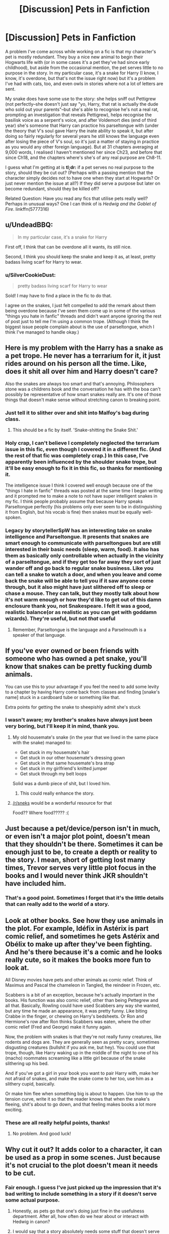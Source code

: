 #+TITLE: [Discussion] Pets in Fanfiction

* [Discussion] Pets in Fanfiction
:PROPERTIES:
:Author: SilverCookieDust
:Score: 12
:DateUnix: 1452012247.0
:DateShort: 2016-Jan-05
:FlairText: Discussion
:END:
A problem I've come across while working on a fic is that my character's pet is mostly redundant. They buy a nice new animal to begin their Hogwarts life with (or in some cases it's a pet they've had since early childhood), but aside from the occasional mention, the pet serves little to no purpose in the story. In my particular case, it's a snake for Harry (I know, I know, it's overdone, but that's not the issue right now) but it's a problem I've had with cats, too, and even owls in stories where not a lot of letters are sent.

My snake does have some use to the story: she helps sniff out Pettigrew (not perfectly--she doesn't just say "yo, Harry, that rat is actually the dude who sold out your parents"--but she's able to recognise he's not a real rat, prompting an investigation that reveals Pettigrew), helps recognise the basilisk voice as a serpent's voice, and after Voldemort dies (end of third year) she's someone that Harry can practice his parseltongue with (under the theory that V's soul gave Harry the inate ability to speak it, but after doing so fairly regularly for several years he still knows the language even after losing the piece of V's soul, so it's just a matter of staying in practice as you would any other foreign language). But at 31 chapters averaging at 9,000 words, I realised I haven't mentioned her since Ch23, and before that since Ch18, and the chapters where's she's of any real purpose are Ch8-11.

I guess what I'm getting at is *tl;dr:* if a pet serves no real purpose to the story, should they be cut out? (Perhaps with a passing mention that the character simply decides not to have one when they start at Hogwarts? Or just never mention the issue at all?) If they did serve a purpose but later on become redundant, should they be killed off?

Related Question: Have you read any fics that utilise pets really well? Perhaps in unusual ways? One I can think of is /Hedwig and the Goblet of Fire/. linkffn(5777316)


** u/UndeadBBQ:
#+begin_quote
  In my particular case, it's a snake for Harry
#+end_quote

First off, I think that can be overdone all it wants, its still nice.

Second, I think you should keep the snake and keep it as, at least, pretty badass living scarf for Harry to wear.
:PROPERTIES:
:Author: UndeadBBQ
:Score: 12
:DateUnix: 1452013218.0
:DateShort: 2016-Jan-05
:END:

*** u/SilverCookieDust:
#+begin_quote
  pretty badass living scarf for Harry to wear
#+end_quote

Sold! I may have to find a place in the fic to do that.

I agree on the snakes, I just felt compelled to add the remark about them being overdone because I've seen them come up in some of the various "things you hate in fanfic" threads and didn't want anyone ignoring the rest of post just to tell me I'm using a common trope. (Although I think the biggest issue people complain about is the use of parseltongue, which I think I've managed to handle okay.)
:PROPERTIES:
:Author: SilverCookieDust
:Score: 3
:DateUnix: 1452013711.0
:DateShort: 2016-Jan-05
:END:


** Here is my problem with the Harry has a snake as a pet trope. He never has a terrarium for it, it just rides around on his person all the time. Like, does it shit all over him and Harry doesn't care?

Also the snakes are always too smart and that's annoying. Philosophers stone was a childrens book and the conversation he has with the boa can't possibly be representative of how smart snakes really are. It's one of those things that doesn't make sense without stretching canon to breaking point.
:PROPERTIES:
:Author: howtopleaseme
:Score: 10
:DateUnix: 1452036725.0
:DateShort: 2016-Jan-06
:END:

*** Just tell it to slither over and shit into Malfoy's bag during class.
:PROPERTIES:
:Author: deirox
:Score: 8
:DateUnix: 1452096133.0
:DateShort: 2016-Jan-06
:END:

**** This should be a fic by itself. 'Snake-shitting the Snake Shit.'
:PROPERTIES:
:Author: ArguingPizza
:Score: 3
:DateUnix: 1452099650.0
:DateShort: 2016-Jan-06
:END:


*** Holy crap, I can't believe I completely neglected the terrarium issue in this fic, even though I covered it in a different fic. (And the rest of that fic was completely crap.) In this case, I've apparently been influenced by the shoulder snake trope, but it'll be easy enough to fix it in this fic, so thanks for mentioning it.

The intelligence issue I think I covered well enough because one of the "things I hate in fanfic" threads was posted at the same time I began writing and it prompted me to make a note to not have super intelligent snakes in my fic. I think people probably assume that because Harry speaks Parseltongue perfectly (his problems only ever seem to be in distinguishing it from English, but his vocab is fine) then snakes must be equally well-spoken.
:PROPERTIES:
:Author: SilverCookieDust
:Score: 5
:DateUnix: 1452038300.0
:DateShort: 2016-Jan-06
:END:


*** Legacy by storytellerSpW has an interesting take on snake intelligence and Parseltongue. It presents that snakes are smart enough to communicate with parseltongues but are still interested in their basic needs (sleep, warm, food). It also has them as basically only controllable when actually in the vicinity of a parseltongue, and if they get too far away they sort of just wander off and go back to regular snake business. Like you can tell a snake to watch a door, and when you leave and come back the snake will be able to tell you if it saw anyone come through, but it also might have just slithered off to sleep or chase a mouse. They can talk, but they mostly talk about how it's not warm enough or how they'd like to get out of this damn enclosure thank you, not Snakespeare. I felt it was a good, realistic balance(or as realistic as you can get with goddamn wizards). They're useful, but not /that/ useful
:PROPERTIES:
:Author: ArguingPizza
:Score: 3
:DateUnix: 1452099516.0
:DateShort: 2016-Jan-06
:END:

**** Remember, Parseltongue is the language and a Parselmouth is a speaker of that language.
:PROPERTIES:
:Score: 2
:DateUnix: 1452148391.0
:DateShort: 2016-Jan-07
:END:


** If you've ever owned or been friends with someone who has owned a pet snake, you'll know that snakes can be pretty fucking dumb animals.

You can use this to your advantage if you feel the need to add some levity to a chapter by having Harry come back from classes and finding [snake's name] stuck in a cardboard tube or something like that.

Extra points for getting the snake to sheepishly admit she's stuck
:PROPERTIES:
:Author: Anchupom
:Score: 7
:DateUnix: 1452031708.0
:DateShort: 2016-Jan-06
:END:

*** I wasn't aware; my brother's snakes have always just been very boring, but I'll keep it in mind, thank you.
:PROPERTIES:
:Author: SilverCookieDust
:Score: 1
:DateUnix: 1452038529.0
:DateShort: 2016-Jan-06
:END:

**** My old housemate's snake (in the year that we lived in the same place with the snake) managed to:

- Get stuck in my housemate's hair\\
- Get stuck in our other housemate's dressing gown
- Get stuck in that same housemate's bra strap
- Get stuck in my girlfriend's knitted jumper
- Get stuck through my belt loops

Solid was a dumb piece of shit, but I loved him.
:PROPERTIES:
:Author: Anchupom
:Score: 8
:DateUnix: 1452045386.0
:DateShort: 2016-Jan-06
:END:

***** This could really enhance the story.
:PROPERTIES:
:Author: howtopleaseme
:Score: 1
:DateUnix: 1452072126.0
:DateShort: 2016-Jan-06
:END:


**** [[/r/sneks]] would be a wonderful resource for that

Food?? Where food????? :(
:PROPERTIES:
:Author: chaosattractor
:Score: 5
:DateUnix: 1452044404.0
:DateShort: 2016-Jan-06
:END:


** Just because a pet/device/person isn't in much, or even isn't a major plot point, doesn't mean that they shouldn't be there. Sometimes it can be enough just to be, to create a depth or reality to the story. I mean, short of getting lost many times, Trevor serves very little plot focus in the books and I would never think JKR shouldn't have included him.
:PROPERTIES:
:Author: HelloBeautifulChild
:Score: 6
:DateUnix: 1452018354.0
:DateShort: 2016-Jan-05
:END:

*** That's a good point. Sometimes I forget that it's the little details that can really add to the world of a story.
:PROPERTIES:
:Author: SilverCookieDust
:Score: 3
:DateUnix: 1452022579.0
:DateShort: 2016-Jan-05
:END:


** Look at other books. See how they use animals in the plot. For example, Idéfix in Astérix is part comic relief, and sometimes he gets Astérix and Obélix to make up after they've been fighting. And he's there because it's a comic and he looks really cute, so it makes the books more fun to look at.

All Disney movies have pets and other animals as comic relief. Think of Maximus and Pascal the chameleon in Tangled, the reindeer in Frozen, etc.

Scabbers is a bit of an exception, because he's actually important in the books. His function was also comic relief, other than being Pettegrew and all that. Basically, Rowling could have used Scabbers any way she wanted, but any time he made an appearance, it was pretty funny. Like biting Crabbe in the finger, or chewing on Harry's bedsheets. Or Ron and Hermione's row after Ron thinks Scabbers was eaten, where the other comic relief (Fred and George) make it funny again.

Now, the problem with snakes is that they're not really funny creatures, like rodents and dogs are. They are generally seen as pretty scary, sometimes disgusting creatures (bullshit if you ask me, but hey). You could use that trope, though, like Harry waking up in the middle of the night to one of his (macho) roommates screaming like a little girl because of the snake slithering up his bed.

And if you've got a girl in your book you want to pair Harry with, make her not afraid of snakes, and make the snake come to her too, use him as a slithery cupid, basically.

Or make him flee when something big is about to happen. Use him to up the tension curve, write it so that the reader knows that when the snake's fleeing, shit's about to go down, and that feeling makes books a lot more exciting.
:PROPERTIES:
:Author: BigFatNo
:Score: 8
:DateUnix: 1452021400.0
:DateShort: 2016-Jan-05
:END:

*** These are all really helpful points, thanks!
:PROPERTIES:
:Author: SilverCookieDust
:Score: 2
:DateUnix: 1452022330.0
:DateShort: 2016-Jan-05
:END:

**** No problem. And good luck!
:PROPERTIES:
:Author: BigFatNo
:Score: 1
:DateUnix: 1452023035.0
:DateShort: 2016-Jan-05
:END:


** Why cut it out? It adds color to a character, it can be used as a prop in some scenes. Just because it's not crucial to the plot doesn't mean it needs to be cut.
:PROPERTIES:
:Author: Starfox5
:Score: 12
:DateUnix: 1452012777.0
:DateShort: 2016-Jan-05
:END:

*** Fair enough. I guess I've just picked up the impression that it's bad writing to include something in a story if it doesn't serve some actual purpose.
:PROPERTIES:
:Author: SilverCookieDust
:Score: 2
:DateUnix: 1452013799.0
:DateShort: 2016-Jan-05
:END:

**** Honestly, as pets go that one's doing just fine in the usefulness department. After all, how often do we hear about or interact with Hedwig in canon?
:PROPERTIES:
:Author: Averant
:Score: 11
:DateUnix: 1452016805.0
:DateShort: 2016-Jan-05
:END:


**** I would say that a story absolutely needs some stuff that doesn't serve any purpose other than existing to flesh out the world and the characters. If you take out everything that's unnecessary, you end up with a flat, boring story.
:PROPERTIES:
:Author: onlytoask
:Score: 6
:DateUnix: 1452037789.0
:DateShort: 2016-Jan-06
:END:


**** It's bad to include TOO MUCH in your story for no purpose. Describe a few pets, great; describing each roommates pets and why some don't have them, too much. Describing a few Christmas gifts, great; detailing 6 friends mutual gift giving, overkill.

It's about balance. Build the world with inconsequential details, but don't bury the reader in them. JK did a great job in cannon with this, as evidenced by the plethora of avenues fanfiction gets to explore and flesh out.
:PROPERTIES:
:Author: MystycMoose
:Score: 4
:DateUnix: 1452054568.0
:DateShort: 2016-Jan-06
:END:


** I killed off Arnold and Crookshanks got left behind because they were getting in the way of the plot a little. Up until then they added nice detail to the story - atmosphere and personality.
:PROPERTIES:
:Author: FloreatCastellum
:Score: 3
:DateUnix: 1452016577.0
:DateShort: 2016-Jan-05
:END:

*** u/deleted:
#+begin_quote
  Arnold
#+end_quote

YOU KILLED A FLUFF BALL YOU MONSTER!?!!
:PROPERTIES:
:Score: 8
:DateUnix: 1452029473.0
:DateShort: 2016-Jan-06
:END:

**** Haha, off screen at least!
:PROPERTIES:
:Author: FloreatCastellum
:Score: 2
:DateUnix: 1452032506.0
:DateShort: 2016-Jan-06
:END:


** [[http://www.fanfiction.net/s/5777316/1/][*/Hedwig and the Goblet of Fire/*]] by [[https://www.fanfiction.net/u/897648/Meteoricshipyards][/Meteoricshipyards/]]

#+begin_quote
  Harry uses Hedwig to test the restrictions on the Goblet of Fire. Obviously, they're not good enough to stop the smartest owl in Britain!
#+end_quote

^{/Site/: [[http://www.fanfiction.net/][fanfiction.net]] *|* /Category/: Harry Potter *|* /Rated/: Fiction T *|* /Words/: 3,993 *|* /Reviews/: 357 *|* /Favs/: 2,512 *|* /Follows/: 521 *|* /Published/: 2/26/2010 *|* /Status/: Complete *|* /id/: 5777316 *|* /Language/: English *|* /Genre/: Humor *|* /Characters/: Harry P., Parvati P. *|* /Download/: [[http://www.p0ody-files.com/ff_to_ebook/mobile/makeEpub.php?id=5777316][EPUB]]}

--------------

*Bot v1.3.0 - 9/7/15* *|* [[[https://github.com/tusing/reddit-ffn-bot/wiki/Usage][Usage]]] | [[[https://github.com/tusing/reddit-ffn-bot/wiki/Changelog][Changelog]]] | [[[https://github.com/tusing/reddit-ffn-bot/issues/][Issues]]] | [[[https://github.com/tusing/reddit-ffn-bot/][GitHub]]]

*Update Notes:* Use /ffnbot!delete/ to delete a comment! Use /ffnbot!refresh/ to refresh bot replies!
:PROPERTIES:
:Author: FanfictionBot
:Score: 3
:DateUnix: 1452012271.0
:DateShort: 2016-Jan-05
:END:


** Is Hedwig catching Pettigrew a common cliche?

I'm writing one where Hedwig senses that Scabbers is strange, but that just makes her want to eat him.
:PROPERTIES:
:Author: MacsenWledig
:Score: 2
:DateUnix: 1452019248.0
:DateShort: 2016-Jan-05
:END:

*** I've never seen it happen nor heard of it, so I don't think it's cliche, but given the size of the fandom it's probable that someone has done it at least once before.

So do you have scenes from Hedwig's POV or just have regular incidents of her attempting to eat him and Ron and Harry struggling to stop her?
:PROPERTIES:
:Author: SilverCookieDust
:Score: 2
:DateUnix: 1452022479.0
:DateShort: 2016-Jan-05
:END:

**** I have scenes from Hedwig's POV where she's actively searching for the rat. It starts off as her assuming Scabbers would be a relatively easy meal, but her curiosity deepens the longer she goes without catching him. Harry is missing in the story so Ron assumes her interest in the Gryffindor boys' bedroom is because she misses the BWL. I always thought it was strange that in canon Scabbers was never gobbled up by a hungry owl as I'd figured they eat more rodents than cats.

Thanks for letting me know it's not common. I'd hate to think I'd have inadvertently stumbled onto a well worn trope.
:PROPERTIES:
:Author: MacsenWledig
:Score: 3
:DateUnix: 1452023408.0
:DateShort: 2016-Jan-05
:END:

***** This sounds like an interesting story. Do you have a link or have you not posted it online yet?
:PROPERTIES:
:Author: SilverCookieDust
:Score: 1
:DateUnix: 1452025506.0
:DateShort: 2016-Jan-05
:END:

****** Thanks! Nothing posted yet. I'm going to publish once it's done. I have ~120K done so far with probably another 60K left to write.
:PROPERTIES:
:Author: MacsenWledig
:Score: 2
:DateUnix: 1452026010.0
:DateShort: 2016-Jan-06
:END:

******* Good luck! And I hope you don't get struck by the same thing I did--at 120k I thought I only had another ~80k left, but I'm just now reaching 300k and still not quite done. (But the end is at least in sight!)

Will you link to it on reddit when you're done? If not, do you have an FFN or AO3 author page where I can follow/subscribe to get an alert?
:PROPERTIES:
:Author: SilverCookieDust
:Score: 1
:DateUnix: 1452027299.0
:DateShort: 2016-Jan-06
:END:

******** Sure, [[https://www.fanfiction.net/%7Emacsenwledig][here]] you go. Do you have a link to yours?

I've published it before, but took it down after realizing that a few plot lines hadn't received enough exposition and others had way too much.
:PROPERTIES:
:Author: MacsenWledig
:Score: 2
:DateUnix: 1452028417.0
:DateShort: 2016-Jan-06
:END:

********* I am [[https://www.fanfiction.net/u/1550635/][on FFN]], but I'm also not posting until I've finished writing (I make way too many edits along the way to post as I write), and please don't feel obliged to follow me back.
:PROPERTIES:
:Author: SilverCookieDust
:Score: 3
:DateUnix: 1452029258.0
:DateShort: 2016-Jan-06
:END:


** If you've got nothing else to do with the pet, you could make a bad guy kill the pet to put heat on them.
:PROPERTIES:
:Author: FutureTrunks
:Score: 1
:DateUnix: 1452013807.0
:DateShort: 2016-Jan-05
:END:

*** although if you've spent most of the story ignoring the pet, it won't have as much of an affect on the reader.
:PROPERTIES:
:Author: MystycMoose
:Score: 3
:DateUnix: 1452015690.0
:DateShort: 2016-Jan-05
:END:

**** True, Harry would still be full of raw emotion though.
:PROPERTIES:
:Author: FutureTrunks
:Score: 1
:DateUnix: 1452016532.0
:DateShort: 2016-Jan-05
:END:


** one of the better scenes i've read is Hedwig doing the cha-cha and reading james bond books. silly but i liked it.
:PROPERTIES:
:Author: sfjoellen
:Score: 1
:DateUnix: 1452030956.0
:DateShort: 2016-Jan-06
:END:


** linkffn(11637611)

In the fic, The Silent World of Cassandra Evans, Cassie is mute. But because Parseltongue is a language entirely made up of hisses she can still speak to snakes. In this fic, Shortcake (her snake) serves as her only companion that she can speak to vocally.

In Silent World, Shortcake is more than a pet, he is by all means a character in the story, so if you feel like your snake is lacking in screen time then just have Harry treat zir like a peer or a friend that he can talk to rather than as a pet or a minion.
:PROPERTIES:
:Author: Abyranss
:Score: 1
:DateUnix: 1452047975.0
:DateShort: 2016-Jan-06
:END:

*** [[http://www.fanfiction.net/s/11637611/1/][*/The Silent World of Cassandra Evans/*]] by [[https://www.fanfiction.net/u/6664607/DylantheRabbit][/DylantheRabbit/]]

#+begin_quote
  The letter changed it all for the orphaned, abused little runaway with the messy black hair and the green, green eyes. Cassie's life was going to change but with vengeful teachers, manipulative headmasters and an uncaring wizarding world would it be for the better. Dark but not evil or overpowered FemHarry, eventual Femslash. Pretty close to canon apart from the obvious.
#+end_quote

^{/Site/: [[http://www.fanfiction.net/][fanfiction.net]] *|* /Category/: Harry Potter *|* /Rated/: Fiction T *|* /Chapters/: 9 *|* /Words/: 29,801 *|* /Reviews/: 40 *|* /Favs/: 57 *|* /Follows/: 110 *|* /Updated/: 1/3 *|* /Published/: 11/27/2015 *|* /id/: 11637611 *|* /Language/: English *|* /Genre/: Adventure/Romance *|* /Characters/: Harry P., Susan B. *|* /Download/: [[http://www.p0ody-files.com/ff_to_ebook/mobile/makeEpub.php?id=11637611][EPUB]]}

--------------

*Bot v1.3.0 - 9/7/15* *|* [[[https://github.com/tusing/reddit-ffn-bot/wiki/Usage][Usage]]] | [[[https://github.com/tusing/reddit-ffn-bot/wiki/Changelog][Changelog]]] | [[[https://github.com/tusing/reddit-ffn-bot/issues/][Issues]]] | [[[https://github.com/tusing/reddit-ffn-bot/][GitHub]]]

*Update Notes:* Use /ffnbot!delete/ to delete a comment! Use /ffnbot!refresh/ to refresh bot replies!
:PROPERTIES:
:Author: FanfictionBot
:Score: 1
:DateUnix: 1452048020.0
:DateShort: 2016-Jan-06
:END:


** Despite you saying snakes are overused, I can actually only think of two or three fics in which they play a major role, and I've looked. Mind filling me in? Because I love Parseltongue Harry

Also, link to your story? It sounds interesting
:PROPERTIES:
:Author: ArguingPizza
:Score: 1
:DateUnix: 1452069033.0
:DateShort: 2016-Jan-06
:END:

*** I have to admit, I've heard about it more than I've seen it, but I don't read even half as much fic as I did ten years ago so I confess to relying on hearsay for the more common tropes these days. I don't think they play a major role, just that they turn up regularly enough for people to roll their eyes. (Some just because they're there; some for more sensible reasons as mentioned by [[/u/howtopleaseme]] in this thread.)

I don't have a link yet; I like to finish writing before I post so I can alter and edit as much as I please.
:PROPERTIES:
:Author: SilverCookieDust
:Score: 1
:DateUnix: 1452092384.0
:DateShort: 2016-Jan-06
:END:
